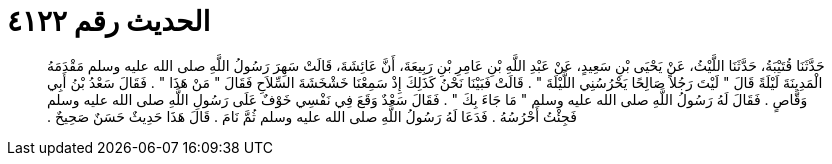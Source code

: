 
= الحديث رقم ٤١٢٢

[quote.hadith]
حَدَّثَنَا قُتَيْبَةُ، حَدَّثَنَا اللَّيْثُ، عَنْ يَحْيَى بْنِ سَعِيدٍ، عَنْ عَبْدِ اللَّهِ بْنِ عَامِرِ بْنِ رَبِيعَةَ، أَنَّ عَائِشَةَ، قَالَتْ سَهِرَ رَسُولُ اللَّهِ صلى الله عليه وسلم مَقْدَمَهُ الْمَدِينَةَ لَيْلَةً قَالَ ‏"‏ لَيْتَ رَجُلاً صَالِحًا يَحْرُسُنِي اللَّيْلَةَ ‏"‏ ‏.‏ قَالَتْ فَبَيْنَا نَحْنُ كَذَلِكَ إِذْ سَمِعْنَا خَشْخَشَةَ السِّلاَحِ فَقَالَ ‏"‏ مَنْ هَذَا ‏"‏ ‏.‏ فَقَالَ سَعْدُ بْنُ أَبِي وَقَّاصٍ ‏.‏ فَقَالَ لَهُ رَسُولُ اللَّهِ صلى الله عليه وسلم ‏"‏ مَا جَاءَ بِكَ ‏"‏ ‏.‏ فَقَالَ سَعْدٌ وَقَعَ فِي نَفْسِي خَوْفٌ عَلَى رَسُولِ اللَّهِ صلى الله عليه وسلم فَجِئْتُ أَحْرُسُهُ ‏.‏ فَدَعَا لَهُ رَسُولُ اللَّهِ صلى الله عليه وسلم ثُمَّ نَامَ ‏.‏ قَالَ هَذَا حَدِيثٌ حَسَنٌ صَحِيحٌ ‏.‏